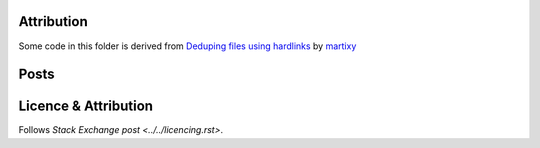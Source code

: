 Attribution
===========

Some code in this folder is derived from
`Deduping files using hardlinks <https://codereview.stackexchange.com/q/222504/42401>`_
by `martixy <https://codereview.stackexchange.com/users/203088/martixy>`_

Posts
=====



Licence & Attribution
=====================

Follows `Stack Exchange post <../../licencing.rst>`.
